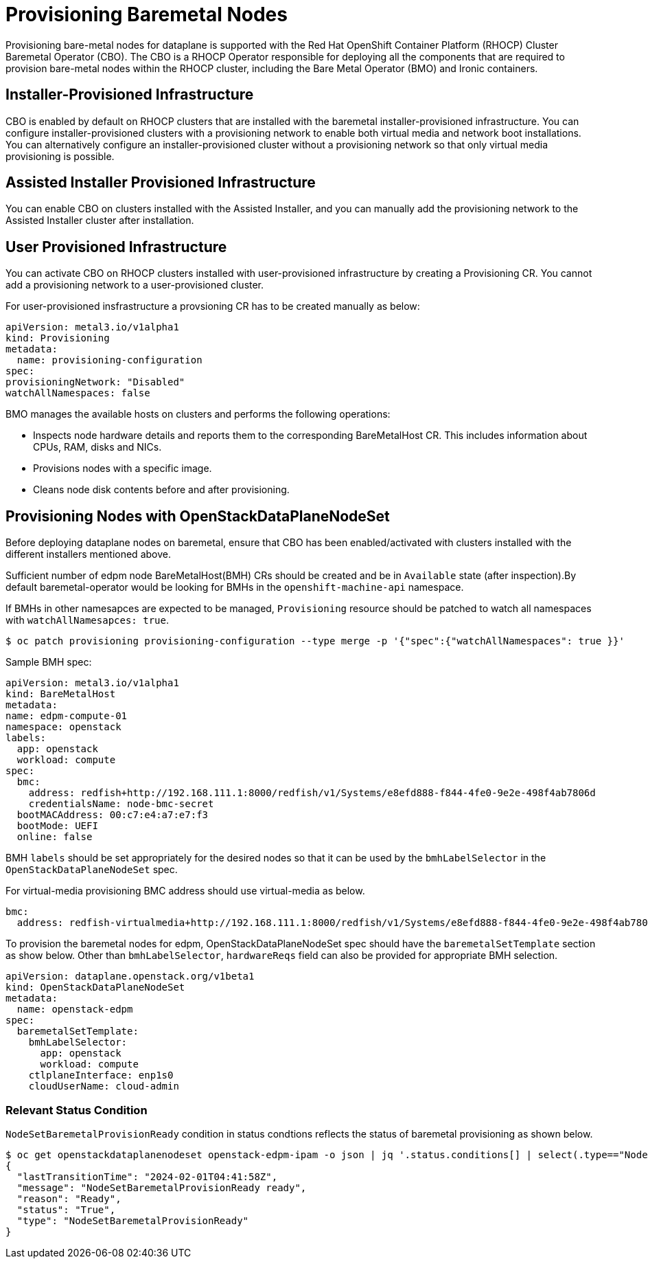 = Provisioning Baremetal Nodes

Provisioning bare-metal nodes for dataplane is supported with the Red Hat OpenShift
Container Platform (RHOCP) Cluster Baremetal Operator (CBO). The CBO is a RHOCP Operator
responsible for deploying all the components that are required to provision bare-metal
nodes within the RHOCP cluster, including the Bare Metal Operator (BMO) and Ironic
containers.

== Installer-Provisioned Infrastructure

CBO is enabled by default on RHOCP clusters that are installed with the baremetal
installer-provisioned infrastructure. You can configure installer-provisioned clusters
with a provisioning network to enable both virtual media and network boot installations.
You can alternatively configure an installer-provisioned cluster without a provisioning
network so that only virtual media provisioning is possible.

== Assisted Installer Provisioned Infrastructure

You can enable CBO on clusters installed with the Assisted Installer, and you can manually
add the provisioning network to the Assisted Installer cluster after installation.

== User Provisioned Infrastructure

You can activate CBO on RHOCP clusters installed with user-provisioned infrastructure by
creating a Provisioning CR. You cannot add a provisioning network to a user-provisioned
cluster.

For user-provisioned insfrastructure a provsioning CR has to be created manually as below:

 apiVersion: metal3.io/v1alpha1
 kind: Provisioning
 metadata:
   name: provisioning-configuration
 spec:
 provisioningNetwork: "Disabled"
 watchAllNamespaces: false

BMO manages the available hosts on clusters and performs the following operations:

* Inspects node hardware details and reports them to the corresponding BareMetalHost CR.
This includes information about CPUs, RAM, disks and NICs.
* Provisions nodes with a specific image.
* Cleans node disk contents before and after provisioning.

== Provisioning Nodes with OpenStackDataPlaneNodeSet

Before deploying dataplane nodes on baremetal, ensure that CBO has been enabled/activated
with clusters installed with the different installers mentioned above.

Sufficient number of edpm node BareMetalHost(BMH) CRs should be created and be in
`Available` state (after inspection).By default baremetal-operator would be looking
for BMHs in the `openshift-machine-api` namespace.

If BMHs in other namesapces are expected to be managed, `Provisioning` resource should
be patched to watch all namespaces with `watchAllNamesapces: true`.

[,console]
----
$ oc patch provisioning provisioning-configuration --type merge -p '{"spec":{"watchAllNamespaces": true }}'
----

Sample BMH spec:

 apiVersion: metal3.io/v1alpha1
 kind: BareMetalHost
 metadata:
 name: edpm-compute-01
 namespace: openstack
 labels:
   app: openstack
   workload: compute
 spec:
   bmc:
     address: redfish+http://192.168.111.1:8000/redfish/v1/Systems/e8efd888-f844-4fe0-9e2e-498f4ab7806d
     credentialsName: node-bmc-secret
   bootMACAddress: 00:c7:e4:a7:e7:f3
   bootMode: UEFI
   online: false

BMH `labels` should be set appropriately for the desired nodes so that it can be used
by the `bmhLabelSelector` in the `OpenStackDataPlaneNodeSet` spec.

For virtual-media provisioning BMC address should use virtual-media as below.

 bmc:
   address: redfish-virtualmedia+http://192.168.111.1:8000/redfish/v1/Systems/e8efd888-f844-4fe0-9e2e-498f4ab7806d

To provision the baremetal nodes for edpm, OpenStackDataPlaneNodeSet spec should have the
`baremetalSetTemplate` section as show below. Other than `bmhLabelSelector`, `hardwareReqs`
field can also be provided for appropriate BMH selection.

 apiVersion: dataplane.openstack.org/v1beta1
 kind: OpenStackDataPlaneNodeSet
 metadata:
   name: openstack-edpm
 spec:
   baremetalSetTemplate:
     bmhLabelSelector:
       app: openstack
       workload: compute
     ctlplaneInterface: enp1s0
     cloudUserName: cloud-admin

=== Relevant Status Condition

`NodeSetBaremetalProvisionReady` condition in status condtions reflects the status of
baremetal provisioning as shown below.

[,console]
----
$ oc get openstackdataplanenodeset openstack-edpm-ipam -o json | jq '.status.conditions[] | select(.type=="NodeSetBaremetalProvisionReady")'
{
  "lastTransitionTime": "2024-02-01T04:41:58Z",
  "message": "NodeSetBaremetalProvisionReady ready",
  "reason": "Ready",
  "status": "True",
  "type": "NodeSetBaremetalProvisionReady"
}
----
